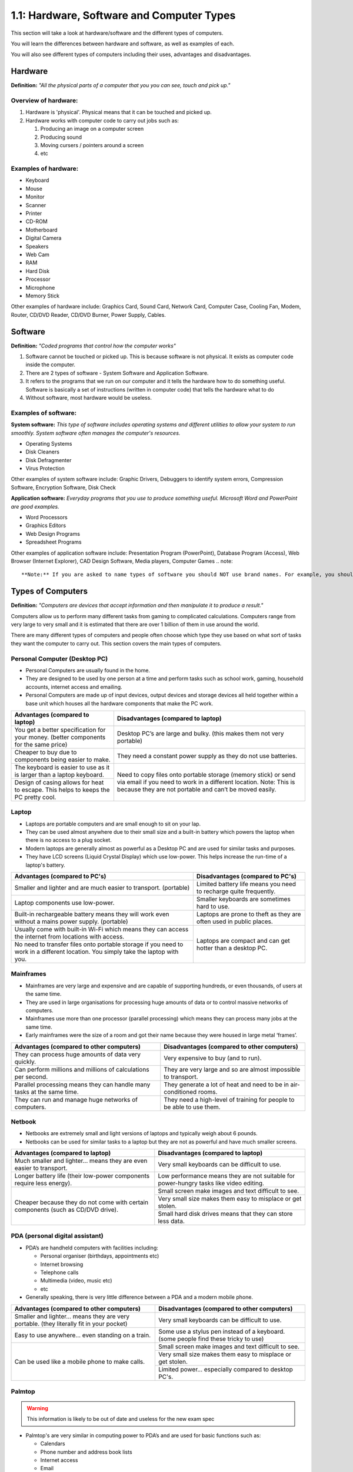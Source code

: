 ==========================================
1.1: Hardware, Software and Computer Types
==========================================
This section will take a look at hardware/software and the different types of computers.

You will learn the differences between hardware and software, as well as examples of each.

You will also see different types of computers including their uses, advantages and disadvantages.

Hardware
^^^^^^^^
**Definition:** *"All the physical parts of a computer that you you can see, touch and pick up."*

Overview of hardware:
"""""""""""""""""""""
#. Hardware is 'physical'. Physical means that it can be touched and picked up.
#. Hardware works with computer code to carry out jobs such as:

   #. Producing an image on a computer screen
   #. Producing sound
   #. Moving cursers / pointers around a screen
   #. etc

Examples of hardware:
"""""""""""""""""""""
* Keyboard
* Mouse
* Monitor
* Scanner
* Printer
* CD-ROM
* Motherboard
* Digital Camera
* Speakers
* Web Cam
* RAM
* Hard Disk
* Processor
* Microphone
* Memory Stick

Other examples of hardware include: Graphics Card, Sound Card, Network Card, Computer Case, Cooling Fan, Modem, Router, CD/DVD Reader, CD/DVD Burner, Power Supply, Cables.

Software
^^^^^^^^
**Definition:** *"Coded programs that control how the computer works"*

#. Software cannot be touched or picked up. This is because software is not physical. It exists as computer code inside the computer.
#. There are 2 types of software - System Software and Application Software.
#. It refers to the programs that we run on our computer and it tells the hardware how to do something useful. Software is basically a set of instructions (written in computer code) that tells the hardware what to do
#. Without software, most hardware would be useless. 

Examples of software:
"""""""""""""""""""""
**System software:** *This type of software includes operating systems and different utilities to allow your system to run smoothly. System software often manages the computer's resources.*

* Operating Systems
* Disk Cleaners
* Disk Defragmenter
* Virus Protection

Other examples of system software include: Graphic Drivers, Debuggers to identify system errors, Compression Software, Encryption Software, Disk Check

**Application software:** *Everyday programs that you use to produce something useful. Microsoft Word and PowerPoint are good examples.*

* Word Processors
* Graphics Editors
* Web Design Programs
* Spreadsheet Programs
	  	
Other examples of application software include: Presentation Program (PowerPoint), Database Program (Access), Web Browser (Internet Explorer), CAD Design Software, Media players, Computer Games
.. note::

**Note:** If you are asked to name types of software you should NOT use brand names. For example, you should use 'Graphics Editor' rather than 'Adobe Photoshop'.

Types of Computers
^^^^^^^^^^^^^^^^^^
**Definition:** *"Computers are devices that accept information and then manipulate it to produce a result."*

Computers allow us to perform many different tasks from gaming to complicated calculations. Computers range from very large to very small and it is estimated that there are over 1 billion of them in use around the world.

There are many different types of computers and people often choose which type they use based on what sort of tasks they want the computer to carry out. This section covers the main types of computers.

Personal Computer (Desktop PC)
""""""""""""""""""""""""""""""
* Personal Computers are usually found in the home.
* They are designed to be used by one person at a time and perform tasks such as school work, gaming, household accounts, internet access and emailing.
* Personal Computers are made up of input devices, output devices and storage devices all held together within a base unit which houses all the hardware components that make the PC work.

+------------------------+---------------------------------------------------+
| Advantages (compared   | Disadvantages (compared to laptop)                |
| to laptop)             |                                                   |
+========================+===================================================+
| You get a better       | Desktop PC’s are large and bulky. (this makes     |
| specification for your | them not very portable)                           |
| money. (better         |                                                   |
| components for the     |                                                   |
| same price)            |                                                   |
+------------------------+---------------------------------------------------+
| Cheaper to buy due to  | They need a constant power supply as they do not  |
| components being       | use batteries.                                    |
| easier to make.        |                                                   |
+------------------------+---------------------------------------------------+
| The keyboard is easier | Need to copy files onto portable storage (memory  |
| to use as it is larger | stick) or send via email if you need to work in a |
| than a laptop          | different location. Note: This is because they    |
| keyboard.              | are not portable and can’t be moved easily.       |
+------------------------+                                                   +
| Design of casing       |                                                   |
| allows for heat to     |                                                   |
| escape. This helps to  |                                                   |
| keeps the PC pretty    |                                                   |
| cool.                  |                                                   |
+------------------------+---------------------------------------------------+
Laptop
""""""
* Laptops are portable computers and are small enough to sit on your lap.
* They can be used almost anywhere due to their small size and a built-in battery which powers the laptop when there is no access to a plug socket.
* Modern laptops are generally almost as powerful as a Desktop PC and are used for similar tasks and purposes.
* They have LCD screens (Liquid Crystal Display) which use low-power. This helps increase the run-time of a laptop's battery.

+-----------------------------------------------------------------------------------------------------------------------------------+---------------------------------------------------------------------+
| Advantages (compared to PC's)                                                                                                     | Disadvantages (compared to PC's)                                    |
+===================================================================================================================================+=====================================================================+
| Smaller and lighter and are much easier to transport. (portable)                                                                  | Limited battery life means you need to recharge quite frequently.   |
+-----------------------------------------------------------------------------------------------------------------------------------+---------------------------------------------------------------------+
| Laptop components use low-power.                                                                                                  | Smaller keyboards are sometimes hard to use.                        |
+-----------------------------------------------------------------------------------------------------------------------------------+---------------------------------------------------------------------+
| Built-in rechargeable battery means they will work even without a mains power supply. (portable)                                  | Laptops are prone to theft as they are often used in public places. |
+-----------------------------------------------------------------------------------------------------------------------------------+---------------------------------------------------------------------+
| Usually come with built-in Wi-Fi which means they can access the internet from locations with access.                             | Laptops are compact and can get hotter than a desktop PC.           |
+-----------------------------------------------------------------------------------------------------------------------------------+                                                                     +
| No need to transfer files onto portable storage if you need to work in a different location. You simply take the laptop with you. |                                                                     |
+-----------------------------------------------------------------------------------------------------------------------------------+---------------------------------------------------------------------+
Mainframes
""""""""""
* Mainframes are very large and expensive and are capable of supporting hundreds, or even thousands, of users at the same time.
* They are used in large organisations for processing huge amounts of data or to control massive networks of computers.
* Mainframes use more than one processor (parallel processing) which means they can process many jobs at the same time.
* Early mainframes were the size of a room and got their name because they were housed in large metal ‘frames’.

+------------------------------------------------------------------------+-----------------------------------------------------------------------+
| Advantages (compared to other computers)                               | Disadvantages (compared to other computers)                           |
+========================================================================+=======================================================================+
| They can process huge amounts of data very quickly.                    | Very expensive to buy (and to run).                                   |
+------------------------------------------------------------------------+-----------------------------------------------------------------------+
| Can perform millions and millions of calculations per second.          | They are very large and so are almost impossible to transport.        |
+------------------------------------------------------------------------+-----------------------------------------------------------------------+
| Parallel processing means they can handle many tasks at the same time. | They generate a lot of heat and need to be in air-conditioned rooms.  |
+------------------------------------------------------------------------+-----------------------------------------------------------------------+
| They can run and manage huge networks of computers.                    | They need a high-level of training for people to be able to use them. |
+------------------------------------------------------------------------+-----------------------------------------------------------------------+
Netbook
"""""""
* Netbooks are extremely small and light versions of laptops and typically weigh about 6 pounds.
* Netbooks can be used for similar tasks to a laptop but they are not as powerful and have much smaller screens.

+----------------------------------------------------------------------------------+----------------------------------------------------------------------------------------+
| Advantages (compared to laptop)                                                  | Disadvantages (compared to laptop)                                                     |
+==================================================================================+========================================================================================+
| Much smaller and lighter... means they are even easier to transport.             | Very small keyboards can be difficult to use.                                          |
+----------------------------------------------------------------------------------+----------------------------------------------------------------------------------------+
| Longer battery life (their low-power components require less energy).            | Low performance means they are not suitable for power-hungry tasks like video editing. |
+----------------------------------------------------------------------------------+----------------------------------------------------------------------------------------+
| Cheaper because they do not come with certain components (such as CD/DVD drive). | Small screen make images and text difficult to see.                                    |
+                                                                                  +----------------------------------------------------------------------------------------+
|                                                                                  | Very small size makes them easy to misplace or get stolen.                             |
+                                                                                  +----------------------------------------------------------------------------------------+
|                                                                                  | Small hard disk drives means that they can store less data.                            |
+----------------------------------------------------------------------------------+----------------------------------------------------------------------------------------+
PDA (personal digital assistant)
""""""""""""""""""""""""""""""""
* PDA’s are handheld computers with facilities including:

  * Personal organiser (birthdays, appointments etc)
  * Internet browsing
  * Telephone calls
  * Multimedia (video, music etc)
  * etc

* Generally speaking, there is very little difference between a PDA and a modern mobile phone.

+------------------------------------------------------------------------------------------+-------------------------------------------------------------------------------------+
| Advantages (compared to other computers)                                                 | Disadvantages (compared to other computers)                                         |
+==========================================================================================+=====================================================================================+
| Smaller and lighter... means they are very portable. (they literally fit in your pocket) | Very small keyboards can be difficult to use.                                       |
+------------------------------------------------------------------------------------------+-------------------------------------------------------------------------------------+
| Easy to use anywhere... even standing on a train.                                        | Some use a stylus pen instead of a keyboard. (some people find these tricky to use) |
+------------------------------------------------------------------------------------------+-------------------------------------------------------------------------------------+
| Can be used like a mobile phone to make calls.                                           | Small screen make images and text difficult to see.                                 |
+                                                                                          +-------------------------------------------------------------------------------------+
|                                                                                          | Very small size makes them easy to misplace or get stolen.                          |
+                                                                                          +-------------------------------------------------------------------------------------+
|                                                                                          | Limited power... especially compared to desktop PC's.                               |
+------------------------------------------------------------------------------------------+-------------------------------------------------------------------------------------+
Palmtop
"""""""
.. warning:: This information is likely to be out of date and useless for the new exam spec

* Palmtop's are very similar in computing power to PDA’s and are used for basic functions such as:

  * Calendars
  * Phone number and address book lists
  * Internet access
  * Email

* Palmtop's get their name simply because they are designed to sit in the palm of your hand. They often come with a small keyboard.

+------------------------------------------------------------------------------------------+-------------------------------------------------------------------------------------+
| Advantages (compared to other computers)                                                 | Disadvantages (compared to other computers)                                         |
+==========================================================================================+=====================================================================================+
| Smaller and lighter... means they are very portable. (they literally fit in your pocket) | Very small keyboards can be difficult to use.                                       |
+------------------------------------------------------------------------------------------+-------------------------------------------------------------------------------------+
| Easy to use anywhere... even standing on a train.                                        | Less memory means they cannot run powerful programs (such as graphic editors)       |
+------------------------------------------------------------------------------------------+-------------------------------------------------------------------------------------+
| Some have built in cameras and microphones. (useful for applications such as Skype)      | Small screen make images and text difficult to see.                                 |
+                                                                                          +-------------------------------------------------------------------------------------+
|                                                                                          | Very small size makes them easy to misplace or get stolen.                          |
+                                                                                          +-------------------------------------------------------------------------------------+
|                                                                                          | Limited power... especially compared to desktop PC's.                               |
+------------------------------------------------------------------------------------------+-------------------------------------------------------------------------------------+
